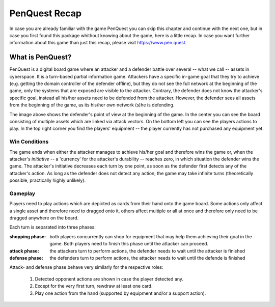 **************
PenQuest Recap
**************
In case you are already familiar with the game PenQuest you can skip this
chapter and continue with the next one, but in case you first found this package
whithout knowing about the game, here is a little recap. In case you want
further information about this game than just this recap, please visit 
https://www.pen.quest.

What is PenQuest?
=================

PenQuest is a digital board game where an attacker and a defender battle over 
several -- what we call -- assets in cyberspace. It is a turn-based partial
information game. Attackers have a specific in-game goal that they try to 
achieve (e.g. getting the domain controller of the defender offline), but they 
do not see the full network at the beginning of the game, only the systems that 
are exposed are visible to the attacker. Contrary, the defender does not know 
the attacker's specific goal, instead all his/her assets need to be defended 
from the attacker. However, the defender sees all assets from the beginning of 
the game, as its his/her own network (s)he is defending. 

.. image:: ../_static/img/defender_board.png

The image above shows the defender's point of view at the beginning of the game.
In the center you can see the board consisting of multiple assets which are
linked via attack vectors. On the bottom left you can see the players actions
to play. In the top right corner you find the players' equipment -- the player
currently has not purchased any equipment yet. 

Win Conditions
--------------

The game ends when either the attacker manages to achieve his/her goal and 
therefore wins the game or, when the attacker's *initiative* -- a 'currency' for
the attacker's durability -- reaches zero, in which situation the defender wins 
the game.
The attacker's initiative decreases each turn by one point, as soon as the
defender first detects any of the attacker's action. As long as the defender
does not detect any action, the game may take infinite turns (theoretically 
possible, practically highly unlikely). 

Gameplay
--------

Players need to play actions which are depicted as cards from their hand onto
the game board. Some actions only affect a single asset and therefore need to 
dragged onto it, others affect multiple or all at once and therefore only need
to be dragged anywhere on the board. 

Each turn is separated into three phases:

:shopping phase: both players concurrently can shop for equipment that 
    may help them achieving their goal in the game. Both players need to finish 
    this phase until the attacker can proceed. 

:attack phase: the attackers turn to perform actions, the defender needs to wait
     until the attacker is finished 

:defense phase: the defenders turn to perform actions, the attacker needs to
    wait until the defende is finished

Attack- and defense phase behave very similarly for the respective roles:

    1. Detected opponent actions are shown in case the player detected any.
    2. Except for the very first turn, rewdraw at least one card.
    3. Play one action from the hand (supported by equipment and/or a support action). 

